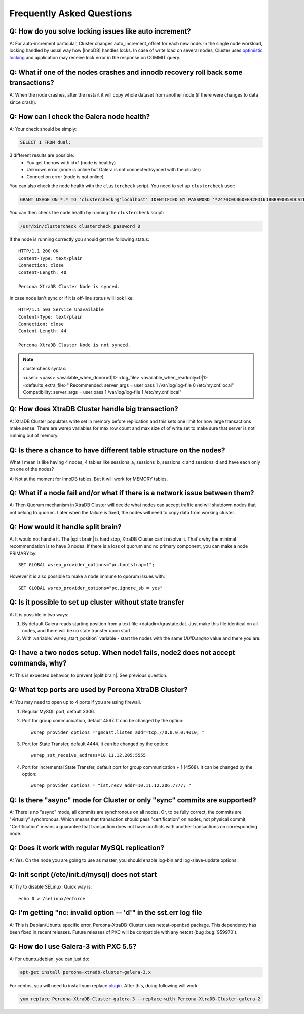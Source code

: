 .. _faq:

============================
 Frequently Asked Questions
============================

Q: How do you solve locking issues like auto increment?
========================================================
A: For auto-increment particular, Cluster changes auto_increment_offset
for each new node.
In the single node workload, locking handled by usual way how |InnoDB| handles locks. 
In case of write load on several nodes, Cluster uses `optimistic locking <http://en.wikipedia.org/wiki/Optimistic_concurrency_control>`_ and application may receive lock error in the response on COMMIT query.

Q: What if one of the nodes crashes and innodb recovery roll back some transactions? 
=====================================================================================
A: When the node crashes, after the restart it will copy whole dataset from another node
(if there were changes to data since crash). 

Q: How can I check the Galera node health?
==========================================
A:  Your check should be simply: 

.. code-block:: mysql

    SELECT 1 FROM dual;

3 different results are possible:
   * You get the row with id=1 (node is healthy)
   * Unknown error (node is online but Galera is not connected/synced with the cluster)
   * Connection error (node is not online)

You can also check the node health with the ``clustercheck`` script. You need to set up ``clustercheck`` user:

.. code-block:: mysql

   GRANT USAGE ON *.* TO 'clustercheck'@'localhost' IDENTIFIED BY PASSWORD '*2470C0C06DEE42FD1618BB99005ADCA2EC9D1E19';

You can then check the node health by running the ``clustercheck`` script: 

.. code-block:: bash

   /usr/bin/clustercheck clustercheck password 0

If the node is running correctly you should get the following status: :: 

  HTTP/1.1 200 OK
  Content-Type: text/plain
  Connection: close
  Content-Length: 40

  Percona XtraDB Cluster Node is synced.

In case node isn't sync or if it is off-line status will look like: :: 

  HTTP/1.1 503 Service Unavailable
  Content-Type: text/plain
  Connection: close
  Content-Length: 44

  Percona XtraDB Cluster Node is not synced. 

.. note::

   clustercheck syntax: 

   <user> <pass> <available_when_donor=0|1> <log_file> <available_when_readonly=0|1> <defaults_extra_file>"
   Recommended: server_args = user pass 1 /var/log/log-file 0 /etc/my.cnf.local"
   Compatibility: server_args = user pass 1 /var/log/log-file 1 /etc/my.cnf.local"

Q: How does XtraDB Cluster handle big transaction?
==================================================
A: XtraDB Cluster populates write set in memory before replication and this sets one limit for how large transactions make sense. There are wsrep variables for max row count and max size of of write set to make sure that server is not running out of memory.

Q: Is there a chance to have different table structure on the nodes? 
=====================================================================
What I mean is like having 4 nodes, 4 tables like sessions_a, sessions_b, sessions_c and sessions_d and have each only on one of the nodes? 

A: Not at the moment for InnoDB tables. But it will work for MEMORY tables.

Q: What if a node fail and/or what if there is a network issue between them? 
=============================================================================
A: Then Quorum mechanism in XtraDB Cluster will decide what nodes can accept traffic
and will shutdown nodes that not belong to quorum. Later when the failure is fixed,
the nodes will need to copy data from working cluster.

Q: How would it handle split brain? 
====================================
A: It would not handle it. The |split brain| is hard stop, XtraDB Cluster can't resolve it.
That's why the minimal recommendation is to have 3 nodes. 
If there is a loss of quorum and no primary component, you can make a node PRIMARY by: ::

  SET GLOBAL wsrep_provider_options="pc.bootstrap=1";

However it is also possible to make a node immune to quorum issues with: ::
  
  SET GLOBAL wsrep_provider_options="pc.ignore_sb = yes"


Q: Is it possible to set up cluster without state transfer
==========================================================
A: It is possible in two ways:

1. By default Galera reads starting position from a text file <datadir>/grastate.dat. Just make this file identical on all nodes, and there will be no state transfer upon start.

2. With :variable:`wsrep_start_position` variable - start the nodes with the same *UUID:seqno* value and there you are.

Q: I have a two nodes setup. When node1 fails, node2 does not accept commands, why?
====================================================================================
A: This is expected behavior, to prevent |split brain|. See previous question.

Q: What tcp ports are used by Percona XtraDB Cluster?
======================================================
A: You may need to open up to 4 ports if you are using firewall.

1. Regular MySQL port, default 3306.

2. Port for group communication, default 4567. It can be changed by the option: ::

     wsrep_provider_options ="gmcast.listen_addr=tcp://0.0.0.0:4010; "

3. Port for State Transfer, default 4444. It can be changed by the option: ::

     wsrep_sst_receive_address=10.11.12.205:5555

4. Port for Incremental State Transfer, default port for group communication + 1 (4568). It can be changed by the option: ::

     wsrep_provider_options = "ist.recv_addr=10.11.12.206:7777; "

Q: Is there "async" mode for Cluster or only "sync" commits are supported? 
===========================================================================
A: There is no "async" mode, all commits are synchronous on all nodes.
Or, to be fully correct, the commits are "virtually" synchronous. Which
means that transaction should pass "certification" on nodes, not physical commit.
"Certification" means a guarantee that transaction does not have conflicts with 
another transactions on corresponding node.

Q: Does it work with regular MySQL replication?
================================================
A: Yes. On the node  you are going to use as master, you should enable log-bin and log-slave-update options.

Q: Init script (/etc/init.d/mysql) does not start
=================================================
A: Try to disable SELinux. Quick way is: ::
  
  echo 0 > /selinux/enforce

Q: I'm getting "nc: invalid option -- 'd'" in the sst.err log file
==================================================================
A: This is Debian/Ubuntu specific error, Percona-XtraDB-Cluster uses netcat-openbsd package. This dependency has been fixed in recent releases. Future releases of PXC will be compatible with any netcat (bug :bug:`959970`).


Q: How do I use Galera-3 with PXC 5.5?
========================================================
A: For ubuntu/debian, you can just do:

.. code-block:: mysql

    apt-get install percona-xtradb-cluster-galera-3.x

For centos, you will need to install yum replace `plugin <https://iuscommunity.org/pages/IUSClientUsageGuide.html>`_.  After this, doing  following will work:

.. code-block:: bash

    yum replace Percona-XtraDB-Cluster-galera-3 --replace-with Percona-XtraDB-Cluster-galera-2
